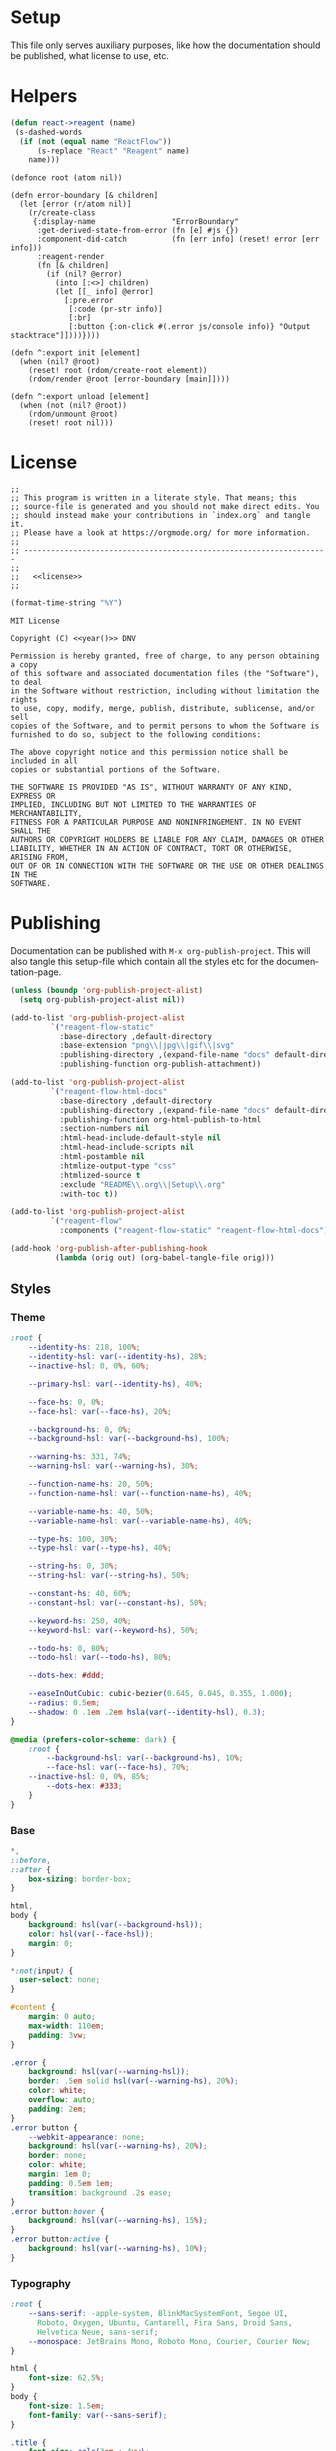 :properties:
:header-args: :mkdirp yes :results silent
:end:
#+author:  Henrik Kjerringvåg
#+options: d:nil toc:nil
#+language: en
#+tags: noexport(n)
#+exclude_tags: noexport
#+html_doctype: html5
#+html_head_extra: <meta http-equiv="Permissions-Policy" content="interest-cohort=()">
#+html_head_extra: <link rel="stylesheet" href="css/docs.css">
#+html_head_extra: <script defer src="js/examples.js"></script>
#+html_head_extra: <script defer src="js/docs.js"></script>


* Setup

This file only serves auxiliary purposes, like how the documentation
should be published, what license to use, etc.

* Helpers

#+name: helpers
#+begin_src emacs-lisp
(defun react->reagent (name)
 (s-dashed-words
  (if (not (equal name "ReactFlow"))
      (s-replace "React" "Reagent" name)
    name)))
#+end_src

#+name: init
#+begin_src clojurescript
(defonce root (atom nil))

(defn error-boundary [& children]
  (let [error (r/atom nil)]
    (r/create-class
     {:display-name                 "ErrorBoundary" 
      :get-derived-state-from-error (fn [e] #js {})
      :component-did-catch          (fn [err info] (reset! error [err info])) 
      :reagent-render
      (fn [& children]
        (if (nil? @error)
          (into [:<>] children)
          (let [[_ info] @error]
            [:pre.error
             [:code (pr-str info)]
             [:br]
             [:button {:on-click #(.error js/console info)} "Output stacktrace"]])))})))

(defn ^:export init [element]
  (when (nil? @root)
    (reset! root (rdom/create-root element))
    (rdom/render @root [error-boundary [main]])))

(defn ^:export unload [element]
  (when (not (nil? @root))
    (rdom/unmount @root)
    (reset! root nil)))
#+end_src

* License

#+name: preamble
#+begin_src clojurescript :noweb yes
;;
;; This program is written in a literate style. That means; this
;; source-file is generated and you should not make direct edits. You
;; should instead make your contributions in `index.org` and tangle it.
;; Please have a look at https://orgmode.org/ for more information.
;;
;; --------------------------------------------------------------------
;;
;;   <<license>>
;;
#+end_src

#+name: year
#+begin_src emacs-lisp
(format-time-string "%Y")
#+end_src

#+name: license
#+begin_src text :tangle LICENSE :noweb yes
MIT License

Copyright (C) <<year()>> DNV

Permission is hereby granted, free of charge, to any person obtaining a copy
of this software and associated documentation files (the "Software"), to deal
in the Software without restriction, including without limitation the rights
to use, copy, modify, merge, publish, distribute, sublicense, and/or sell
copies of the Software, and to permit persons to whom the Software is
furnished to do so, subject to the following conditions:

The above copyright notice and this permission notice shall be included in all
copies or substantial portions of the Software.

THE SOFTWARE IS PROVIDED "AS IS", WITHOUT WARRANTY OF ANY KIND, EXPRESS OR
IMPLIED, INCLUDING BUT NOT LIMITED TO THE WARRANTIES OF MERCHANTABILITY,
FITNESS FOR A PARTICULAR PURPOSE AND NONINFRINGEMENT. IN NO EVENT SHALL THE
AUTHORS OR COPYRIGHT HOLDERS BE LIABLE FOR ANY CLAIM, DAMAGES OR OTHER
LIABILITY, WHETHER IN AN ACTION OF CONTRACT, TORT OR OTHERWISE, ARISING FROM,
OUT OF OR IN CONNECTION WITH THE SOFTWARE OR THE USE OR OTHER DEALINGS IN THE
SOFTWARE.
#+end_src

* Publishing

Documentation can be published with ~M-x org-publish-project~.
This will also tangle this setup-file which contain all the styles etc
for the documentation-page.
#+name: publishing
#+begin_src emacs-lisp
(unless (boundp 'org-publish-project-alist)
  (setq org-publish-project-alist nil))

(add-to-list 'org-publish-project-alist
	     `("reagent-flow-static"
	       :base-directory ,default-directory
	       :base-extension "png\\|jpg\\|gif\\|svg"
	       :publishing-directory ,(expand-file-name "docs" default-directory)
	       :publishing-function org-publish-attachment))

(add-to-list 'org-publish-project-alist
	     `("reagent-flow-html-docs"
	       :base-directory ,default-directory
	       :publishing-directory ,(expand-file-name "docs" default-directory)
	       :publishing-function org-html-publish-to-html
	       :section-numbers nil
	       :html-head-include-default-style nil
	       :html-head-include-scripts nil
	       :html-postamble nil
	       :htmlize-output-type "css"
	       :htmlized-source t
	       :exclude "README\\.org\\|Setup\\.org"
	       :with-toc t))

(add-to-list 'org-publish-project-alist
	     `("reagent-flow"
	       :components ("reagent-flow-static" "reagent-flow-html-docs")))

(add-hook 'org-publish-after-publishing-hook
          (lambda (orig out) (org-babel-tangle-file orig)))
#+end_src


** Styles

*** Theme

#+begin_src css :tangle docs/css/docs.css
:root {
    --identity-hs: 218, 100%;
    --identity-hsl: var(--identity-hs), 28%;
    --inactive-hsl: 0, 0%, 60%;

    --primary-hsl: var(--identity-hs), 40%;

    --face-hs: 0, 0%;
    --face-hsl: var(--face-hs), 20%;

    --background-hs: 0, 0%;
    --background-hsl: var(--background-hs), 100%;

    --warning-hs: 331, 74%;
    --warning-hsl: var(--warning-hs), 30%;

    --function-name-hs: 20, 50%;
    --function-name-hsl: var(--function-name-hs), 40%;

    --variable-name-hs: 40, 50%;
    --variable-name-hsl: var(--variable-name-hs), 40%;
    
    --type-hs: 100, 30%;
    --type-hsl: var(--type-hs), 40%;
    
    --string-hs: 0, 30%;
    --string-hsl: var(--string-hs), 50%;
    
    --constant-hs: 40, 60%;
    --constant-hsl: var(--constant-hs), 50%;
    
    --keyword-hs: 250, 40%;
    --keyword-hsl: var(--keyword-hs), 50%;

    --todo-hs: 0, 80%;
    --todo-hsl: var(--todo-hs), 80%;

    --dots-hex: #ddd;

    --easeInOutCubic: cubic-bezier(0.645, 0.045, 0.355, 1.000);
    --radius: 0.5em;
    --shadow: 0 .1em .2em hsla(var(--identity-hsl), 0.3);
}

@media (prefers-color-scheme: dark) {
    :root {
        --background-hsl: var(--background-hs), 10%;
        --face-hsl: var(--face-hs), 70%;
	--inactive-hsl: 0, 0%, 85%;
        --dots-hex: #333;
    }
}
#+end_src

*** Base

#+begin_src css :tangle docs/css/docs.css
,*,
::before,
::after {
    box-sizing: border-box;
}

html,
body {
    background: hsl(var(--background-hsl));
    color: hsl(var(--face-hsl));
    margin: 0;
}

,*:not(input) {
  user-select: none;
}

#content {
    margin: 0 auto;
    max-width: 110em;
    padding: 3vw;
}

.error {
    background: hsl(var(--warning-hsl));
    border: .5em solid hsl(var(--warning-hs), 20%);
    color: white;
    overflow: auto;
    padding: 2em;
}
.error button {
    --webkit-appearance: none;
    background: hsl(var(--warning-hs), 20%);
    border: none;
    color: white;
    margin: 1em 0;
    padding: 0.5em 1em;
    transition: background .2s ease;
}
.error button:hover {
    background: hsl(var(--warning-hs), 15%);
}
.error button:active {
    background: hsl(var(--warning-hs), 10%);
}
#+end_src

*** Typography

#+begin_src css :tangle docs/css/docs.css
:root {
    --sans-serif: -apple-system, BlinkMacSystemFont, Segoe UI,
      Roboto, Oxygen, Ubuntu, Cantarell, Fira Sans, Droid Sans,
      Helvetica Neue, sans-serif;
    --monospace: JetBrains Mono, Roboto Mono, Courier, Courier New;
}

html {
    font-size: 62.5%;
}
body {
    font-size: 1.5em;
    font-family: var(--sans-serif);
}

.title {
    font-size: calc(3em + 4vw);
    line-height: .9em;
    margin: 29vh 0;
}
.title .subtitle {
    font-size: 5vw;
    font-weight: 100;
}
h2 {
    margin-top: 20vh;
    font-size: calc(2em + 2vw);
    font-weight: 100;
}
h3 {
    font-size: calc(1.5em + 1.25vw);
    font-weight: 100;
}

p {
    font-size: 1.3em;
    line-height: 1.5em;
    max-width: 30em;
}

p > code {
    background: var(--dots-hex);
    border-radius: .2em;
    padding: .1em .5em;
    display: inline-block;
}

pre,
code {
    font-family: var(--monospace);
}
#+end_src



*** xyflow

#+begin_src css :tangle docs/css/docs.css
.react-flow {
  direction: ltr;

  --xy-edge-stroke-default: #b1b1b7;
  --xy-edge-stroke-width-default: 1;
  --xy-edge-stroke-selected-default: #555;

  --xy-connectionline-stroke-default: #b1b1b7;
  --xy-connectionline-stroke-width-default: 1;

  --xy-attribution-background-color-default: rgba(255, 255, 255, 0.5);

  --xy-minimap-background-color-default: #fff;
  --xy-minimap-mask-background-color-default: rgb(240, 240, 240, 0.6);
  --xy-minimap-mask-stroke-color-default: transparent;
  --xy-minimap-mask-stroke-width-default: 1;
  --xy-minimap-node-background-color-default: #e2e2e2;
  --xy-minimap-node-stroke-color-default: transparent;
  --xy-minimap-node-stroke-width-default: 2;

  --xy-background-color-default: transparent;
  --xy-background-pattern-dots-color-default: #91919a;
  --xy-background-pattern-lines-color-default: #eee;
  --xy-background-pattern-cross-color-default: #e2e2e2;
}

.react-flow.dark {
  --xy-edge-stroke-default: #3e3e3e;
  --xy-edge-stroke-width-default: 1;
  --xy-edge-stroke-selected-default: #727272;

  --xy-connectionline-stroke-default: #b1b1b7;
  --xy-connectionline-stroke-width-default: 1;

  --xy-attribution-background-color-default: rgba(150, 150, 150, 0.25);

  --xy-minimap-background-color-default: #141414;
  --xy-minimap-mask-background-color-default: rgb(60, 60, 60, 0.6);
  --xy-minimap-mask-stroke-color-default: transparent;
  --xy-minimap-mask-stroke-width-default: 1;
  --xy-minimap-node-background-color-default: #2b2b2b;
  --xy-minimap-node-stroke-color-default: transparent;
  --xy-minimap-node-stroke-width-default: 2;

  --xy-background-color-default: #141414;
  --xy-background-pattern-dots-color-default: #777;
  --xy-background-pattern-lines-color-default: #777;
  --xy-background-pattern-cross-color-default: #777;
}

.react-flow {
  background-color: var(--xy-background-color, var(--xy-background-color-default));
}

.react-flow__background {
  background-color: var(--xy-background-color, var(--xy-background-color-props, var(--xy-background-color-default)));
}

.react-flow__container {
  position: absolute;
  width: 100%;
  height: 100%;
  top: 0;
  left: 0;
}

.react-flow__pane {
  z-index: 1;

  &.draggable {
    cursor: grab;
  }

  &.dragging {
    cursor: grabbing;
  }

  &.selection {
    cursor: pointer;
  }
}

.react-flow__viewport {
  transform-origin: 0 0;
  z-index: 2;
  pointer-events: none;
}

.react-flow__renderer {
  z-index: 4;
}

.react-flow__selection {
  z-index: 6;
}

.react-flow__nodesselection-rect:focus,
.react-flow__nodesselection-rect:focus-visible {
  outline: none;
}

.react-flow__edge-path {
  stroke: var(--xy-edge-stroke, var(--xy-edge-stroke-default));
  stroke-width: var(--xy-edge-stroke-width, var(--xy-edge-stroke-width-default));
  fill: none;
}

.react-flow__connection-path {
  stroke: var(--xy-connectionline-stroke, var(--xy-connectionline-stroke-default));
  stroke-width: var(--xy-connectionline-stroke-width, var(--xy-connectionline-stroke-width-default));
  fill: none;
}

.react-flow .react-flow__edges {
  position: absolute;

  svg {
    overflow: visible;
    position: absolute;
    pointer-events: none;
  }
}

.react-flow__edge {
  pointer-events: visibleStroke;

  &.selectable {
    cursor: pointer;
  }

  &.animated path {
    stroke-dasharray: 5;
    animation: dashdraw 0.5s linear infinite;
  }

  &.animated path.react-flow__edge-interaction {
    stroke-dasharray: none;
    animation: none;
  }

  &.inactive {
    pointer-events: none;
  }

  &.selected,
  &:focus,
  &:focus-visible {
    outline: none;
  }

  &.selected .react-flow__edge-path,
  &.selectable:focus .react-flow__edge-path,
  &.selectable:focus-visible .react-flow__edge-path {
    stroke: var(--xy-edge-stroke-selected, var(--xy-edge-stroke-selected-default));
  }

  &-textwrapper {
    pointer-events: all;
  }

  .react-flow__edge-text {
    pointer-events: none;
    user-select: none;
  }
}
.react-flow__connection {
  pointer-events: none;

  .animated {
    stroke-dasharray: 5;
    animation: dashdraw 0.5s linear infinite;
  }
}

svg.react-flow__connectionline {
  z-index: 1001;
  overflow: visible;
  position: absolute;
}

.react-flow__nodes {
  pointer-events: none;
  transform-origin: 0 0;
}

.react-flow__node {
  position: absolute;
  user-select: none;
  pointer-events: all;
  transform-origin: 0 0;
  box-sizing: border-box;
  cursor: default;

  &.selectable {
    cursor: pointer;
  }

  &.draggable {
    cursor: grab;
    pointer-events: all;

    &.dragging {
      cursor: grabbing;
    }
  }
}

.react-flow__nodesselection {
  z-index: 3;
  transform-origin: left top;
  pointer-events: none;

  &-rect {
    position: absolute;
    pointer-events: all;
    cursor: grab;
  }
}

.react-flow__handle {
  position: absolute;
  pointer-events: none;
  min-width: 5px;
  min-height: 5px;

  &.connectingfrom {
    pointer-events: all;
  }

  &.connectionindicator {
    pointer-events: all;
    cursor: crosshair;
  }

  &-bottom {
    top: auto;
    left: 50%;
    bottom: 0;
    transform: translate(-50%, 50%);
  }

  &-top {
    top: 0;
    left: 50%;
    transform: translate(-50%, -50%);
  }

  &-left {
    top: 50%;
    left: 0;
    transform: translate(-50%, -50%);
  }

  &-right {
    top: 50%;
    right: 0;
    transform: translate(50%, -50%);
  }
}

.react-flow__edgeupdater {
  cursor: move;
  pointer-events: all;
}

.react-flow__panel {
  position: absolute;
  z-index: 5;
  margin: 15px;

  &.top {
    top: 0;
  }

  &.bottom {
    bottom: 0;
  }

  &.left {
    left: 0;
  }

  &.right {
    right: 0;
  }

  &.center {
    left: 50%;
    transform: translateX(-50%);
  }
}

.react-flow__attribution {
  font-size: 10px;
  background: var(--xy-attribution-background-color, var(--xy-attribution-background-color-default));
  padding: 2px 3px;
  margin: 0;

  a {
    text-decoration: none;
    color: #999;
  }
}

@keyframes dashdraw {
  from {
    stroke-dashoffset: 10;
  }
}

.react-flow__edgelabel-renderer {
  position: absolute;
  width: 100%;
  height: 100%;
  pointer-events: none;
  user-select: none;
  left: 0;
  top: 0;
}

.react-flow__viewport-portal {
  position: absolute;
  width: 100%;
  height: 100%;
  left: 0;
  top: 0;
  user-select: none;
}

.react-flow__minimap {
  background: var(
    --xy-minimap-background-color-props,
    var(--xy-minimap-background-color, var(--xy-minimap-background-color-default))
  );

  &-svg {
    display: block;
  }

  &-mask {
    fill: var(
      --xy-minimap-mask-background-color-props,
      var(--xy-minimap-mask-background-color, var(--xy-minimap-mask-background-color-default))
    );
    stroke: var(
      --xy-minimap-mask-stroke-color-props,
      var(--xy-minimap-mask-stroke-color, var(--xy-minimap-mask-stroke-color-default))
    );
    stroke-width: var(
      --xy-minimap-mask-stroke-width-props,
      var(--xy-minimap-mask-stroke-width, var(--xy-minimap-mask-stroke-width-default))
    );
  }

  &-node {
    fill: var(
      --xy-minimap-node-background-color-props,
      var(--xy-minimap-node-background-color, var(--xy-minimap-node-background-color-default))
    );
    stroke: var(
      --xy-minimap-node-stroke-color-props,
      var(--xy-minimap-node-stroke-color, var(--xy-minimap-node-stroke-color-default))
    );
    stroke-width: var(
      --xy-minimap-node-stroke-width-props,
      var(--xy-minimap-node-stroke-width, var(--xy-minimap-node-stroke-width-default))
    );
  }
}

.react-flow__background {
  pointer-events: none;
  z-index: -1;
}

.react-flow__background-pattern {
  &.dots {
    fill: var(
      --xy-background-pattern-color-props,
      var(--xy-background-pattern-color, var(--xy-background-pattern-dots-color-default))
    );
  }

  &.lines {
    stroke: var(
      --xy-background-pattern-color-props,
      var(--xy-background-pattern-color, var(--xy-background-pattern-lines-color-default))
    );
  }

  &.cross {
    stroke: var(
      --xy-background-pattern-color-props,
      var(--xy-background-pattern-color, var(--xy-background-pattern-cross-color-default))
    );
  }
}

.react-flow__controls {
  display: flex;
  flex-direction: column;

  &.horizontal {
    flex-direction: row;
  }

  &-button {
    display: flex;
    justify-content: center;
    align-items: center;
    height: 26px;
    width: 26px;
    padding: 4px;

    svg {
      width: 100%;
      max-width: 12px;
      max-height: 12px;
      fill: currentColor;
    }
  }
}



.react-flow {
  --xy-node-color-default: inherit;
  --xy-node-border-default: 1px solid #1a192b;
  --xy-node-background-color-default: #fff;
  --xy-node-group-background-color-default: rgba(240, 240, 240, 0.25);
  --xy-node-boxshadow-hover-default: 0 1px 4px 1px rgba(0, 0, 0, 0.08);
  --xy-node-boxshadow-selected-default: 0 0 0 0.5px #1a192b;
  --xy-node-border-radius-default: 3px;

  --xy-handle-background-color-default: #1a192b;
  --xy-handle-border-color-default: #fff;

  --xy-selection-background-color-default: rgba(0, 89, 220, 0.08);
  --xy-selection-border-default: 1px dotted rgba(0, 89, 220, 0.8);

  --xy-controls-button-background-color-default: #fefefe;
  --xy-controls-button-background-color-hover-default: #f4f4f4;
  --xy-controls-button-color-default: inherit;
  --xy-controls-button-color-hover-default: inherit;
  --xy-controls-button-border-color-default: #eee;
  --xy-controls-box-shadow-default: 0 0 2px 1px rgba(0, 0, 0, 0.08);

  --xy-edge-label-background-color-default: #ffffff;
  --xy-edge-label-color-default: inherit;
}

.react-flow.dark {
  --xy-node-color-default: #f8f8f8;
  --xy-node-border-default: 1px solid #3c3c3c;
  --xy-node-background-color-default: #1e1e1e;
  --xy-node-group-background-color-default: rgba(240, 240, 240, 0.25);
  --xy-node-boxshadow-hover-default: 0 1px 4px 1px rgba(255, 255, 255, 0.08);
  --xy-node-boxshadow-selected-default: 0 0 0 0.5px #999;

  --xy-handle-background-color-default: #bebebe;
  --xy-handle-border-color-default: #1e1e1e;

  --xy-selection-background-color-default: rgba(200, 200, 220, 0.08);
  --xy-selection-border-default: 1px dotted rgba(200, 200, 220, 0.8);

  --xy-controls-button-background-color-default: #2b2b2b;
  --xy-controls-button-background-color-hover-default: #3e3e3e;
  --xy-controls-button-color-default: #f8f8f8;
  --xy-controls-button-color-hover-default: #fff;
  --xy-controls-button-border-color-default: #5b5b5b;
  --xy-controls-box-shadow-default: 0 0 2px 1px rgba(0, 0, 0, 0.08);

  --xy-edge-label-background-color-default: #141414;
  --xy-edge-label-color-default: #f8f8f8;
}

.react-flow__edge {
  &.updating {
    .react-flow__edge-path {
      stroke: #777;
    }
  }

  &-text {
    font-size: 10px;
  }
}

.react-flow__node.selectable {
  &:focus,
  &:focus-visible {
    outline: none;
  }
}

.react-flow__node-input,
.react-flow__node-default,
.react-flow__node-output,
.react-flow__node-group {
  padding: 10px;
  border-radius: var(--xy-node-border-radius, var(--xy-node-border-radius-default));
  width: 150px;
  font-size: 12px;
  color: var(--xy-node-color, var(--xy-node-color-default));
  text-align: center;
  border: var(--xy-node-border, var(--xy-node-border-default));
  background-color: var(--xy-node-background-color, var(--xy-node-background-color-default));

  &.selectable {
    &:hover {
      box-shadow: var(--xy-node-boxshadow-hover, var(--xy-node-boxshadow-hover-default));
    }

    &.selected,
    &:focus,
    &:focus-visible {
      box-shadow: var(--xy-node-boxshadow-selected, var(--xy-node-boxshadow-selected-default));
    }
  }
}

.react-flow__node-group {
  background-color: var(--xy-node-group-background-color, var(--xy-node-group-background-color-default));
}

.react-flow__nodesselection-rect,
.react-flow__selection {
  background: var(--xy-selection-background-color, var(--xy-selection-background-color-default));
  border: var(--xy-selection-border, var(--xy-selection-border-default));

  &:focus,
  &:focus-visible {
    outline: none;
  }
}

.react-flow__handle {
  width: 6px;
  height: 6px;
  background-color: var(--xy-handle-background-color, var(--xy-handle-background-color-default));
  border: 1px solid var(--xy-handle-border-color, var(--xy-handle-border-color-default));
  border-radius: 100%;
}

.react-flow__controls {
  box-shadow: var(--xy-controls-box-shadow, var(--xy-controls-box-shadow-default));

  &-button {
    border: none;
    background: var(--xy-controls-button-background-color, var(--xy-controls-button-background-color-default));
    border-bottom: 1px solid
      var(
        --xy-controls-button-border-color-props,
        var(--xy-controls-button-border-color, var(--xy-controls-button-border-color-default))
      );
    color: var(
      --xy-controls-button-color-props,
      var(--xy-controls-button-color, var(--xy-controls-button-color-default))
    );
    cursor: pointer;
    user-select: none;

    &:hover {
      background: var(
        --xy-controls-button-background-color-hover-props,
        var(--xy-controls-button-background-color-hover, var(--xy-controls-button-background-color-hover-default))
      );
      color: var(
        --xy-controls-button-color-hover-props,
        var(--xy-controls-button-color-hover, var(--xy-controls-button-color-hover-default))
      );
    }

    &:disabled {
      pointer-events: none;

      svg {
        fill-opacity: 0.4;
      }
    }
  }

  &-button:last-child {
    border-bottom: none;
  }
}



.react-flow {
  --xy-resize-background-color-default: #3367d9;
}

.react-flow__resize-control {
  position: absolute;
}

.react-flow__resize-control.left,
.react-flow__resize-control.right {
  cursor: ew-resize;
}

.react-flow__resize-control.top,
.react-flow__resize-control.bottom {
  cursor: ns-resize;
}

.react-flow__resize-control.top.left,
.react-flow__resize-control.bottom.right {
  cursor: nwse-resize;
}

.react-flow__resize-control.bottom.left,
.react-flow__resize-control.top.right {
  cursor: nesw-resize;
}

/* handle styles */
.react-flow__resize-control.handle {
  width: 6px;
  height: 6px;
  border: 1px solid #fff;
  border-radius: 3px;
  background-color: var(--xy-resize-background-color, var(--xy-resize-background-color-default));
  box-shadow: 0 1px 4px 1px var(--xy-controls-box-shadow-default);
  transform: translate(-50%, -50%);
}

.react-flow__resize-control.handle.left {
  left: 0;
  top: 50%;
}
.react-flow__resize-control.handle.right {
  left: 100%;
  top: 50%;
}
.react-flow__resize-control.handle.top {
  left: 50%;
  top: 0;
}
.react-flow__resize-control.handle.bottom {
  left: 50%;
  top: 100%;
}
.react-flow__resize-control.handle.top.left {
  left: 0;
}
.react-flow__resize-control.handle.bottom.left {
  left: 0;
}
.react-flow__resize-control.handle.top.right {
    left: 100%;
}
.react-flow__resize-control.handle.bottom.right {
    left: 100%;
}

/* line styles */
.react-flow__resize-control.line {
    border-color: var(--xy-resize-background-color, var(--xy-resize-background-color-default));
    border-width: 0;
    border-style: solid;
}

.react-flow__resize-control.line.left,
.react-flow__resize-control.line.right {
    width: 1px;
    transform: translate(-50%, 0);
    top: 0;
    height: 100%;
}

.react-flow__resize-control.line.left {
    left: 0;
    border-left-width: 1px;
}

.react-flow__resize-control.line.right {
    left: 100%;
    border-right-width: 1px;
}

.react-flow__resize-control.line.top,
.react-flow__resize-control.line.bottom {
    height: 1px;
    transform: translate(0, -50%);
    left: 0;
    width: 100%;
}

.react-flow__resize-control.line.top {
    top: 0;
    border-top-width: 1px;
}

.react-flow__resize-control.line.bottom {
    border-bottom-width: 1px;
    top: 100%;
}
#+end_src

*** ReactFlow

#+begin_src css :tangle docs/css/docs.css
.react-flow__container {
    position: absolute;
    width: 100%;
    height: 100%;
    top: 0;
    left: 0;
}
.react-flow__container svg {
    overflow: visible;
    position: absolute;
    pointer-events: none;
}
.react-flow__pane {
    z-index: 1;
    cursor: -webkit-grab;
    cursor: grab;
}
.react-flow__pane.selection {
    cursor: pointer;
}
.react-flow__pane.dragging {
    cursor: -webkit-grabbing;
    cursor: grabbing;
}
.react-flow__viewport {
    transform-origin: 0 0;
    z-index: 2;
    pointer-events: none;
}
.react-flow__renderer {
    z-index: 4;
}
.react-flow__selection {
    z-index: 6;
}
.react-flow__nodesselection-rect:focus,
.react-flow__nodesselection-rect:focus-visible {
    outline: none;
}
.react-flow .react-flow__edges {
    pointer-events: none;
    overflow: visible;
}
.react-flow__edge-path,
.react-flow__connection-path {
    stroke: #b1b1b7;
    stroke-width: 1;
    fill: none;
}
.react-flow__edge {
    pointer-events: visibleStroke;
    cursor: pointer;
}
.react-flow__edge.animated path {
    stroke-dasharray: 5;
    -webkit-animation: dashdraw 0.5s linear infinite;
    animation: dashdraw 0.5s linear infinite;
}
.react-flow__edge.animated path.react-flow__edge-interaction {
    stroke-dasharray: none;
    -webkit-animation: none;
    animation: none;
}
.react-flow__edge.inactive {
    pointer-events: none;
}
.react-flow__edge.selected,
.react-flow__edge:focus,
.react-flow__edge:focus-visible {
    outline: none;
}
.react-flow__edge.selected .react-flow__edge-path,
.react-flow__edge:focus .react-flow__edge-path,
.react-flow__edge:focus-visible .react-flow__edge-path {
    stroke: #555;
}
.react-flow__edge-textwrapper {
    pointer-events: all;
}
.react-flow__edge-textbg {
    fill: white;
}
.react-flow__edge .react-flow__edge-text {
    pointer-events: none;
    -webkit-user-select: none;
    -moz-user-select: none;
    user-select: none;
}
.react-flow__connection {
    pointer-events: none;
}
.react-flow__connection.animated {
    stroke-dasharray: 5;
    -webkit-animation: dashdraw 0.5s linear infinite;
    animation: dashdraw 0.5s linear infinite;
}
.react-flow__connectionline {
    z-index: 1001;
}
.react-flow__nodes {
    pointer-events: none;
    transform-origin: 0 0;
}
.react-flow__node {
    position: absolute;
    -webkit-user-select: none;
    -moz-user-select: none;
    user-select: none;
    pointer-events: all;
    transform-origin: 0 0;
    box-sizing: border-box;
    cursor: -webkit-grab;
    cursor: grab;
}
.react-flow__node.dragging {
    cursor: -webkit-grabbing;
    cursor: grabbing;
}
.react-flow__nodesselection {
    z-index: 3;
    transform-origin: left top;
    pointer-events: none;
}
.react-flow__nodesselection-rect {
    position: absolute;
    pointer-events: all;
    cursor: -webkit-grab;
    cursor: grab;
}
.react-flow__handle {
    position: absolute;
    pointer-events: none;
    min-width: 5px;
    min-height: 5px;
    width: 6px;
    height: 6px;
    background: #1a192b;
    border: 1px solid white;
    border-radius: 100%;
}
.react-flow__handle.connectable {
    pointer-events: all;
    cursor: crosshair;
}
.react-flow__handle-bottom {
    top: auto;
    left: 50%;
    bottom: -4px;
    transform: translate(-50%, 0);
}
.react-flow__handle-top {
    left: 50%;
    top: -4px;
    transform: translate(-50%, 0);
}
.react-flow__handle-left {
    top: 50%;
    left: -4px;
    transform: translate(0, -50%);
}
.react-flow__handle-right {
    right: -4px;
    top: 50%;
    transform: translate(0, -50%);
}
.react-flow__edgeupdater {
    cursor: move;
    pointer-events: all;
}
.react-flow__panel {
    position: absolute;
    z-index: 5;
    margin: 15px;
}
.react-flow__panel.top {
    top: 0;
}
.react-flow__panel.bottom {
    bottom: 0;
}
.react-flow__panel.left {
    left: 0;
}
.react-flow__panel.right {
    right: 0;
}
.react-flow__panel.center {
    left: 50%;
    transform: translateX(-50%);
}
.react-flow__attribution {
    font-size: 10px;
    background: rgba(255, 255, 255, 0.5);
    padding: 2px 3px;
    margin: 0;
}
.react-flow__attribution a {
    text-decoration: none;
    color: #999;
}
@-webkit-keyframes dashdraw {
    from {
        stroke-dashoffset: 10;
    }
}
@keyframes dashdraw {
    from {
        stroke-dashoffset: 10;
    }
}
.react-flow__edgelabel-renderer {
    position: absolute;
    width: 100%;
    height: 100%;
    pointer-events: none;
}
.react-flow__edge.updating .react-flow__edge-path {
    stroke: #777;
}
.react-flow__edge-text {
    font-size: 10px;
}
.react-flow__node.selectable:focus,
.react-flow__node.selectable:focus-visible {
    outline: none;
}
.react-flow__node-default,
.react-flow__node-input,
.react-flow__node-output,
.react-flow__node-group {
    padding: 10px;
    border-radius: 3px;
    width: 150px;
    font-size: 12px;
    color: #222;
    text-align: center;
    border-width: 1px;
    border-style: solid;
    border-color: #1a192b;
    background-color: white;
}
.react-flow__node-default.selectable:hover, .react-flow__node-input.selectable:hover, .react-flow__node-output.selectable:hover, .react-flow__node-group.selectable:hover {
    box-shadow: 0 1px 4px 1px rgba(0, 0, 0, 0.08);
}
.react-flow__node-default.selectable.selected,
.react-flow__node-default.selectable:focus,
.react-flow__node-default.selectable:focus-visible,
.react-flow__node-input.selectable.selected,
.react-flow__node-input.selectable:focus,
.react-flow__node-input.selectable:focus-visible,
.react-flow__node-output.selectable.selected,
.react-flow__node-output.selectable:focus,
.react-flow__node-output.selectable:focus-visible,
.react-flow__node-group.selectable.selected,
.react-flow__node-group.selectable:focus,
.react-flow__node-group.selectable:focus-visible {
    box-shadow: 0 0 0 0.5px #1a192b;
    outline: 1px solid rgba(0, 89, 220, 0.8);
}
.react-flow__node-group {
    background-color: rgba(240, 240, 240, 0.25);
}
.react-flow__nodesselection-rect,
.react-flow__selection {
    background: rgba(0, 89, 220, 0.08);
    border: 1px dotted rgba(0, 89, 220, 0.8);
}
.react-flow__nodesselection-rect:focus,
.react-flow__nodesselection-rect:focus-visible,
.react-flow__selection:focus,
.react-flow__selection:focus-visible {
    outline: none;
}
#+end_src

*** Overrides

#+begin_src css  :tangle docs/css/docs.css
.react-flow__background {
    background-color: hsl(var(--background-hs), 98%);
}
.react-flow .react-flow__background pattern {
    stroke: var(--dots-hex);
}
.react-flow .react-flow__handle {
    --size: .5em;
    background: hsl(var(--background-hs), 60%);
    border-width: .1em;
    box-shadow: 0 0.1em 0.2em hsla(0, 30%, 10%, 0.2);
    height: var(--size);
    width: var(--size);
}
.react-flow .react-flow__node-input.selectable,
.react-flow .react-flow__node-default.selectable,
.react-flow .react-flow__node div:first-child {
    border: none !important;
    box-shadow: 0 0.1em 0.2em hsla(0, 30%, 10%, 0.2);
}
#+end_src

*** Syntax highlighting

#+begin_src css :tangle docs/css/docs.css
.org-function-name {
    color: hsl(var(--function-name-hsl));
}

.org-variable-name {
    color: hsl(var(--variable-name-hsl));
}

.org-type {
    color: hsl(var(--type-hsl));
}

.org-comment,
.org-comment-delimiter,
.org-string {
    color: hsl(var(--string-hsl));
}

.org-constant {
    color: hsl(var(--constant-hsl));
}

.org-clojure-keyword {
    color: hsl(var(--keyword-hsl));
}
#+end_src

#+begin_src css :tangle docs/css/docs.css
a {
    color: hsl(var(--primary-hsl));
}

.outline-text-2 {
    max-width: 50em;
}

.example {
    display: grid;
    grid-template-columns: [documentation] 1fr [example] 1fr;
    grid-auto-flow: row;
    gap: 2.5vw;
}
.outline-3:nth-child(odd) .example {
    grid-template-columns: [example] 1fr [documentation] 1fr;
}
.example > :not(.output) {
    grid-column-start: documentation;
}
.output {
    background-color: hsl(var(--background-hsl));
    grid-column-start: example;
    grid-row: 1/10;
    min-height: 10vh;
    max-height: min(800px, 90vh);
    width: 100%;
    position: sticky;
    top: 5vh;
    overflow: hidden;
}

@media only screen and (max-width: 1024px) {
    .example {
        display: block;
    }
}

.org-src-container {
    overflow: auto;
}
.src {
    color: hsl(var(--face-hs), 70%);
    font-size: 1.3rem;
    line-height: 1.5;
}

/* The version-number */
.src-text {
    background: hsl(var(--identity-hsl));
    border-radius: .2em;
    color: white;
    display: inline-block;
    font-size: 1.5em;
    padding: .2em .5em;
}

.todo {
    color: hsl(var(--todo-hsl));
    font-size: 1.35rem;
    font-weight: 100;
}
#+end_src

*** Example specific

#+begin_src css  :tangle docs/css/docs.css
[data-id="explanation"] {
    background: transparent;
    border: none;
    color: gray;
    font-size: 12px;
}
[data-id="explanation"] * {
    display: none;
}

[data-src=stress] .react-flow__edge.react-flow__edge-smoothstep.animated path {
    stroke: hsl(150, 60%, 65%);
    stroke-linecap: round;
}
[data-src=stress] .react-flow__edge.react-flow__edge-smoothstep.animated.selected path {
    stroke-width: 3;
}
.react-flow__node-sum-node {
    background: hsl(241, 84%, 65%);
    border-radius: 2em;
    color: white;
    min-width: 10em;
    padding: 0 1.5em;
}
.react-flow__node-sum-node pre {
    text-align: center;
}
.react-flow__node-color-node {
    background: transparent;
    border: none;
}
.react-flow__node-preview-node {
    mix-blend-mode: difference;
}
.color-picker {
    --radius: 0.5em;
    --size: 2.5em;
    -webkit-appearance: none;
    border-radius: var(--radius);
    border: none;
    height: var(--size);
    margin: 0;
    margin-top: .45em;
    outline: none;
    padding: 0;
    width: var(--size);
}
.color-picker::-moz-color-swatch, 
.color-picker::-webkit-color-swatch,
.color-picker::-webkit-color-swatch-wrapper {
    border: none;
    border-radius: var(--radius);
    padding: 0;
}

.node-palette {
    display: flex;
    flex-direction: row;
    justify-content: space-between;
    width: 100%;
    margin: 0;
    padding: 1em;
    top: 1em;
    left: 1em;
}
.node-palette .node {
    background: white;
    border-radius: 0.5em;
    box-shadow: 0 0.1em 0.2em hsla(0, 30%, 10%, 0.2);
    cursor: grab;
    display: flex;
    justify-content: center;
    align-items: center;
    min-width: 15em;
    padding: 1em;
}

#+end_src

** Actions

We observe the code-blocks to see when it's in the viewport. When a
code-block is visible, the code associated will be initialized.
#+begin_src javascript :tangle docs/js/docs.js
const main = (w, d) => {
    const examples = [].slice.call(d.querySelectorAll('[data-src]'));
    examples.map(example => {
        const observer = new IntersectionObserver(observed => {
            const exampleName = example.getAttribute('data-src');
            if (observed[0].isIntersecting) {
                w[`${exampleName}`].core.init(example);
            } else {
                w[`${exampleName}`].core.unload(example);
            }
        });
        observer.observe(example);
    }); 
}

main(window, document);
#+end_src
